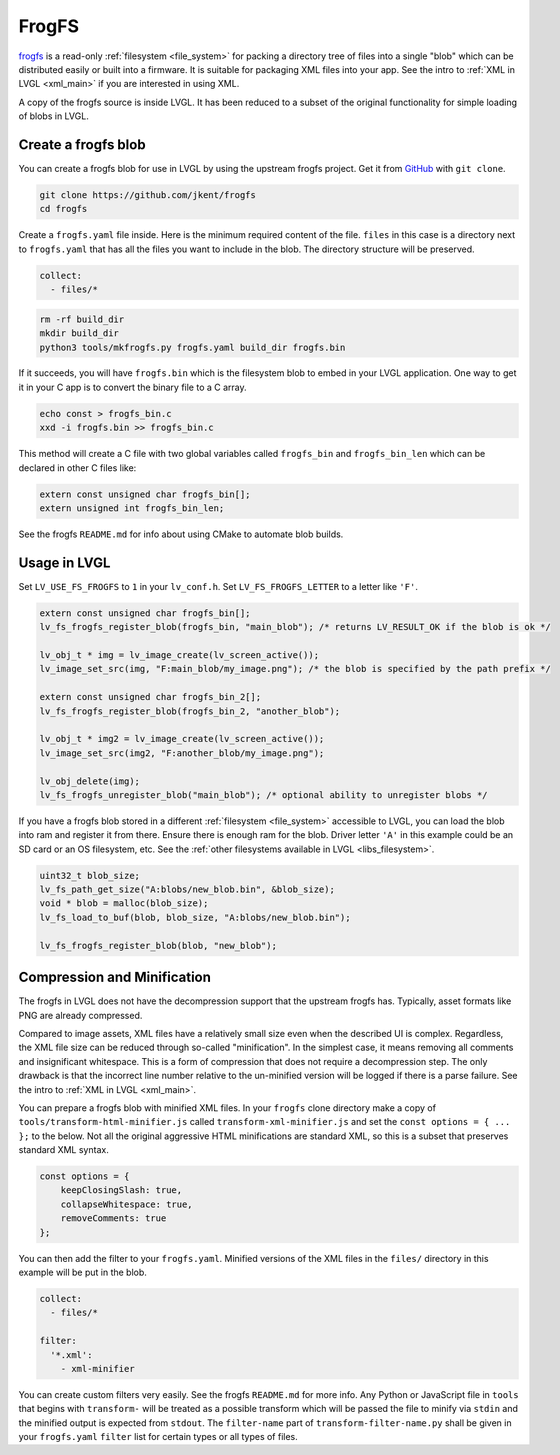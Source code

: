 .. _frogfs:

======
FrogFS
======

`frogfs <https://github.com/jkent/frogfs>`__
is a read-only :ref:`filesystem <file_system>` for packing a directory
tree of files into a single "blob" which can be distributed easily or
built into a firmware. It is suitable for packaging XML files into your
app. See the intro to :ref:`XML in LVGL <xml_main>` if you are
interested in using XML.

A copy of the frogfs source is inside LVGL. It has been
reduced to a subset of the original functionality for simple loading
of blobs in LVGL.


Create a frogfs blob
********************

You can create a frogfs blob for use in LVGL by using the upstream
frogfs project. Get it from `GitHub <https://github.com/jkent/frogfs>`__
with ``git clone``.

.. code-block:: shell

    git clone https://github.com/jkent/frogfs
    cd frogfs

Create a ``frogfs.yaml`` file inside.
Here is the minimum required content of the file.
``files`` in this case is a directory next to ``frogfs.yaml``
that has all the files you want to include in the blob.
The directory structure will be preserved.

.. code-block:: yaml

    collect:
      - files/*

.. code-block:: shell

    rm -rf build_dir
    mkdir build_dir
    python3 tools/mkfrogfs.py frogfs.yaml build_dir frogfs.bin

If it succeeds, you will have ``frogfs.bin`` which is the
filesystem blob to embed in your LVGL application. One way to get it
in your C app is to convert the binary file to a C array.

.. code-block:: shell

    echo const > frogfs_bin.c
    xxd -i frogfs.bin >> frogfs_bin.c

This method will create a C file with two global variables called
``frogfs_bin`` and ``frogfs_bin_len`` which can be declared in other
C files like:

.. code-block:: c

    extern const unsigned char frogfs_bin[];
    extern unsigned int frogfs_bin_len;

See the frogfs ``README.md`` for info about using CMake to automate
blob builds.


Usage in LVGL
*************

Set ``LV_USE_FS_FROGFS`` to ``1`` in your ``lv_conf.h``. Set
``LV_FS_FROGFS_LETTER`` to a letter like ``'F'``.

.. code-block:: c

    extern const unsigned char frogfs_bin[];
    lv_fs_frogfs_register_blob(frogfs_bin, "main_blob"); /* returns LV_RESULT_OK if the blob is ok */

    lv_obj_t * img = lv_image_create(lv_screen_active());
    lv_image_set_src(img, "F:main_blob/my_image.png"); /* the blob is specified by the path prefix */

    extern const unsigned char frogfs_bin_2[];
    lv_fs_frogfs_register_blob(frogfs_bin_2, "another_blob");

    lv_obj_t * img2 = lv_image_create(lv_screen_active());
    lv_image_set_src(img2, "F:another_blob/my_image.png");

    lv_obj_delete(img);
    lv_fs_frogfs_unregister_blob("main_blob"); /* optional ability to unregister blobs */

If you have a frogfs blob stored in a different :ref:`filesystem <file_system>`
accessible to LVGL, you can load the blob into ram and register it from there.
Ensure there is enough ram for the blob. Driver letter ``'A'`` in this example
could be an SD card or an OS filesystem, etc.
See the :ref:`other filesystems available in LVGL <libs_filesystem>`.

.. code-block:: c

    uint32_t blob_size;
    lv_fs_path_get_size("A:blobs/new_blob.bin", &blob_size);
    void * blob = malloc(blob_size);
    lv_fs_load_to_buf(blob, blob_size, "A:blobs/new_blob.bin");

    lv_fs_frogfs_register_blob(blob, "new_blob");


Compression and Minification
****************************

The frogfs in LVGL does not have the decompression support that the upstream
frogfs has. Typically, asset formats like PNG are already compressed.

Compared to image assets, XML files have a relatively small size even when
the described UI is complex. Regardless, the XML file size can be reduced
through so-called "minification". In the simplest case, it means removing
all comments and insignificant whitespace. This is a form of compression
that does not require a decompression step. The only drawback is that the
incorrect line number relative to the un-minified version will be logged if
there is a parse failure.
See the intro to :ref:`XML in LVGL <xml_main>`.

You can prepare a frogfs blob with minified XML files. In your ``frogfs``
clone directory make a copy of ``tools/transform-html-minifier.js`` called
``transform-xml-minifier.js`` and set the ``const options = { ... };``
to the below. Not all the original aggressive HTML minifications are standard
XML, so this is a subset that preserves standard XML syntax.

.. code-block:: javascript

    const options = {
        keepClosingSlash: true,
        collapseWhitespace: true,
        removeComments: true
    };

You can then add the filter to your ``frogfs.yaml``. Minified versions of the
XML files in the ``files/`` directory in this example will be put in the blob.

.. code-block:: yaml

    collect:
      - files/*

    filter:
      '*.xml':
        - xml-minifier

You can create custom filters very easily. See the frogfs ``README.md`` for
more info. Any Python or JavaScript file in
``tools`` that begins with ``transform-`` will be treated as a possible
transform which will be passed the file to minify via ``stdin`` and the
minified output is expected from ``stdout``. The ``filter-name`` part of
``transform-filter-name.py`` shall be given in your ``frogfs.yaml`` ``filter``
list for certain types or all types of files.
